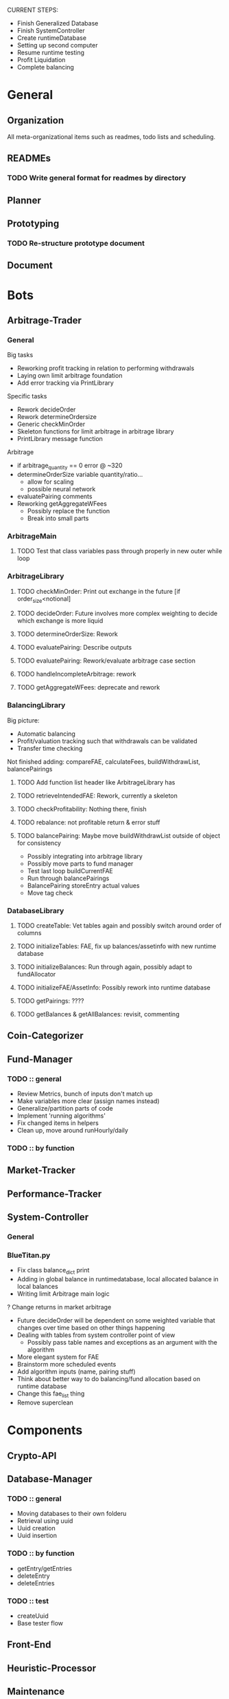 # blue-titanTD.org
# Carson Packer
# DESCRIPTION:
#    Main TODO doc for blue titan's automated trading system.

CURRENT STEPS: 
+ Finish Generalized Database
+ Finish SystemController
+ Create runtimeDatabase
+ Setting up second computer
+ Resume runtime testing
+ Profit Liquidation
+ Complete balancing

* General

** Organization
All meta-organizational items such as readmes, todo lists and scheduling.

** READMEs
*** TODO Write general format for readmes by directory
** Planner
** Prototyping
*** TODO Re-structure prototype document
    
** Document
* Bots
** Arbitrage-Trader
*** General
Big tasks
 + Reworking profit tracking in relation to performing withdrawals
 + Laying own limit arbitrage foundation
 + Add error tracking via PrintLibrary
Specific tasks
 + Rework decideOrder
 + Rework determineOrdersize
 + Generic checkMinOrder
 + Skeleton functions for limit arbitrage in arbitrage library
 + PrintLibrary message function

Arbitrage
 + if arbitrage_quantity == 0 error @ ~320
 + determineOrderSize variable quantity/ratio...
   + allow for scaling
   + possible neural network
 + evaluatePairing comments
 + Reworking getAggregateWFees
   + Possibly replace the function
   + Break into small parts

*** ArbitrageMain
**** TODO Test that class variables pass through properly in new outer while loop
*** ArbitrageLibrary
**** TODO checkMinOrder: Print out exchange in the future [if order_size<notional]
**** TODO decideOrder: Future involves more complex weighting to decide which exchange is more liquid
**** TODO determineOrderSize: Rework
**** TODO evaluatePairing: Describe outputs
**** TODO evaluatePairing: Rework/evaluate arbitrage case section
**** TODO handleIncompleteArbitrage: rework
**** TODO getAggregateWFees: deprecate and rework
*** BalancingLibrary
Big picture:
- Automatic balancing
- Profit/valuation tracking such that withdrawals can be validated
- Transfer time checking

Not finished adding:
compareFAE, calculateFees, buildWithdrawList, balancePairings
**** TODO Add function list header like ArbitrageLibrary has
**** TODO retrieveIntendedFAE: Rework, currently a skeleton
**** TODO checkProfitability: Nothing there, finish
**** TODO rebalance: not profitable return & error stuff
**** TODO balancePairing: Maybe move buildWithdrawList outside of object for consistency

+ Possibly integrating into arbitrage library
+ Possibly move parts to fund manager
+ Test last loop buildCurrentFAE
+ Run through balancePairings
+ BalancePairing storeEntry actual values
+ Move tag check
*** DatabaseLibrary
**** TODO createTable: Vet tables again and possibly switch around order of columns
**** TODO initializeTables: FAE, fix up balances/assetinfo with new runtime database
**** TODO initializeBalances: Run through again, possibly adapt to fundAllocator
**** TODO initializeFAE/AssetInfo: Possibly rework into runtime database
**** TODO getPairings: ????
**** TODO getBalances & getAllBalances: revisit, commenting
** Coin-Categorizer
** Fund-Manager

*** TODO :: general
   - Review Metrics, bunch of inputs don't match up
   - Make variables more clear (assign names instead)
   - Generalize/partition parts of code
   - Implement 'running algorithms'
   - Fix changed items in helpers
   - Clean up, move around runHourly/daily
*** TODO :: by function
** Market-Tracker
** Performance-Tracker
** System-Controller
*** General
*** BlueTitan.py
- Fix class balance_dict print
- Adding in global balance in runtimedatabase, local allocated balance in local balances
- Writing limit Arbitrage main logic
? Change returns in market arbitrage
- Future decideOrder will be dependent on some weighted variable that changes over time based on other things happening
- Dealing with tables from system controller point of view
 - Possibly pass table names and exceptions as an argument with the algorithm
- More elegant system for FAE
- Brainstorm more scheduled events
- Add algorithm inputs (name, pairing stuff)
- Think about better way to do balancing/fund allocation based on runtime database
- Change this fae_list thing
- Remove superclean 
* Components
** Crypto-API
** Database-Manager
*** TODO :: general
   - Moving databases to their own folderu
   - Retrieval using uuid
   - Uuid creation
   - Uuid insertion
*** TODO :: by function
   - getEntry/getEntries
   - deleteEntry
   - deleteEntries

*** TODO :: test
   - createUuid
   - Base tester flow
** Front-End
** Heuristic-Processor
** Maintenance
** Market-Simulation
** Mining
*** TODO : immediate
   - Test autostart.sh
   - Overclock 1 gpu
   - List of GPUs, default, ideal settings in github
   - Port settings to github
*** Tidbits
   Initial set up for a rig :: Starts after the below maintenance sweep
   - Pre-requisite packages installed (todo compile list)
   - autostart, clear logs, mine-start scripts set up
   - Settings filled out
   - Names/passwords set according to existing organizational scheme.

   Maintenance flow for updating rigs
   - Update ubuntu (re-install if necessary)
   - Download latest mining version; test each with old drivers
   - Download new video drivers, uninstall old ones; install new ones
   - Test mining with new drivers; revert if they don't work

** Performance-Analysis
** Records-Analysis
** Web-scraper
** Graphing
** Libraries
*** 
